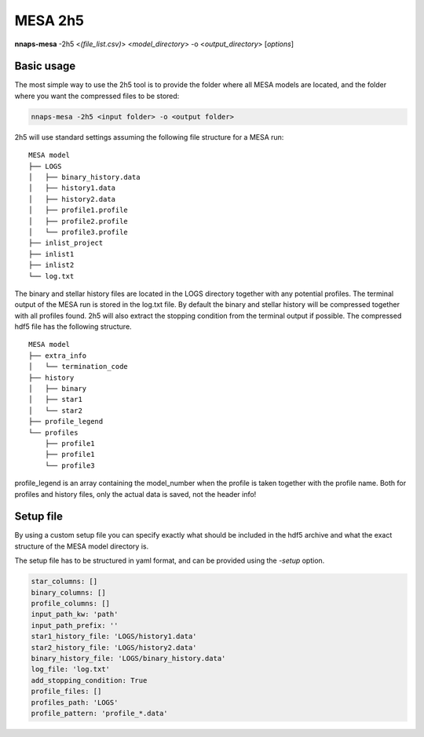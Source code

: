 
MESA 2h5
========

**nnaps-mesa** -2h5 <*(file_list.csv)*> <*model_directory*> -o <*output_directory*> [*options*]

.. program:: nnaps-mesa

.. option:: -2h5 (file_list.csv) model_directory

    The compress option, used to compress MESA models and store them in hdf5 format.

    **file_list.csv** optional argument. A list of the models in csv format. Should at least contain  a column named
    'path' with the folder name of the mesa models. The other columns can contain other information which will be stored
    in the hdf5 file of the model.

    **model_directory** mandatory argument. The directory containing all mesa models. Each model in its own sub folder.

.. option:: -o output

    The path to the directory where the compressed hdf5 MESA files need to be stored.

.. option:: -setup setup_file

    yaml file containing the detailed setup for the compression.

    If not setup file is give, nnaps-mesa will look for one in the current directory or in the *<user>/.nnaps*
    directory. In that case the filename of the setup file needs to be *defaults_2h5.yaml*.

    If no setup file can be found anywhere, nnaps-mesa will use the defaults stored in the mesa.defaults module.

.. option:: --skip

    When provided, nnaps-mesa will only compress models that are not yet
    present in the output folder. Models that already have a compressed hdf5 version in the output folder will be
    ignored.

Basic usage
-----------

The most simple way to use the 2h5 tool is to provide the folder where all MESA models are located, and the folder
where you want the compressed files to be stored:

.. code-block:: bash

    nnaps-mesa -2h5 <input folder> -o <output folder>

2h5 will use standard settings assuming the following file structure for a MESA run:

::

    MESA model
    ├── LOGS
    │   ├── binary_history.data
    │   ├── history1.data
    │   ├── history2.data
    │   ├── profile1.profile
    │   ├── profile2.profile
    │   └── profile3.profile
    ├── inlist_project
    ├── inlist1
    ├── inlist2
    └── log.txt

The binary and stellar history files are located in the LOGS directory together with any potential profiles. The
terminal output of the MESA run is stored in the log.txt file. By default the binary and stellar history will be
compressed together with all profiles found. 2h5 will also extract the stopping condition from the terminal output if
possible. The compressed hdf5 file has the following structure.

::

    MESA model
    ├── extra_info
    │   └── termination_code
    ├── history
    │   ├── binary
    │   ├── star1
    │   └── star2
    ├── profile_legend
    └── profiles
        ├── profile1
        ├── profile1
        └── profile3

profile_legend is an array containing the model_number when the profile is taken together with the profile name. Both
for profiles and history files, only the actual data is saved, not the header info!

Setup file
----------

By using a custom setup file you can specify exactly what should be included in the hdf5 archive and what the exact
structure of the MESA model directory is.

The setup file has to be structured in yaml format, and can be provided using the *-setup* option.

.. code-block:: yaml

    star_columns: []
    binary_columns: []
    profile_columns: []
    input_path_kw: 'path'
    input_path_prefix: ''
    star1_history_file: 'LOGS/history1.data'
    star2_history_file: 'LOGS/history2.data'
    binary_history_file: 'LOGS/binary_history.data'
    log_file: 'log.txt'
    add_stopping_condition: True
    profile_files: []
    profiles_path: 'LOGS'
    profile_pattern: 'profile_*.data'

.. option:: star_columns (list)

    A list of all columns in the star history file to include. When empty or not included all columns will be kept.

.. option:: binary_columns (list)

    A list of all columns in the binary history file to include. When empty or not included all columns will be kept.

.. option:: profile_columns (list)

    A list of all columns in profiles to include. When empty or not included all columns will be kept.

.. option:: input_path_kw (str)

    If nnaps-mesa :option:`-2h5` is called with a file_list.csv and a model_directory, then this keyword indicates the
    name of the column in the file_list.csv that contains the path of the directory containing the MESA model relative
    to the working directory.

.. option:: input_path_prefix (str)

    If nnaps-mesa :option:`-2h5` is called with a file_list.csv and a model_directory, then this keyword indicates the
    optional prefix to be added in front of the directory given in the file_list.csv by the :option:`input_path_kw`.
    The full path relative to the current working directory is then:

    input_path_prefix + file_list.csv[input_path_kw]

.. option:: star1_history_file (str)

    The path of the history file of the first star relative to the model directory.

.. option:: star2_history_file (str)

    The path of the history file of the second star relative to the model directory.

.. option:: binary_history_file (str)

    The path of the binary history file relative to the model directory.

.. option:: log_file (str)

    The path of the logging output of MESA relative to the model directory.

.. option:: add_stopping_condition (boolean)

    When true, the stopping criteria of MESA will be extracted from the :option:`log_file` and included in the hdf5
    file.

.. option:: profile_files (list)

    A list of which profile files to include. If empty or not included all profile files that can be identified using
    the :option:`profile_pattern` keyword will be included.

.. option:: profiles_path (str)

    The path of the directory containing the profiles relative to the model directory

.. option:: profile_pattern (str)

    The pattern of the profiles to include. Will only be used when :option:`profile_files` is empty or not included.